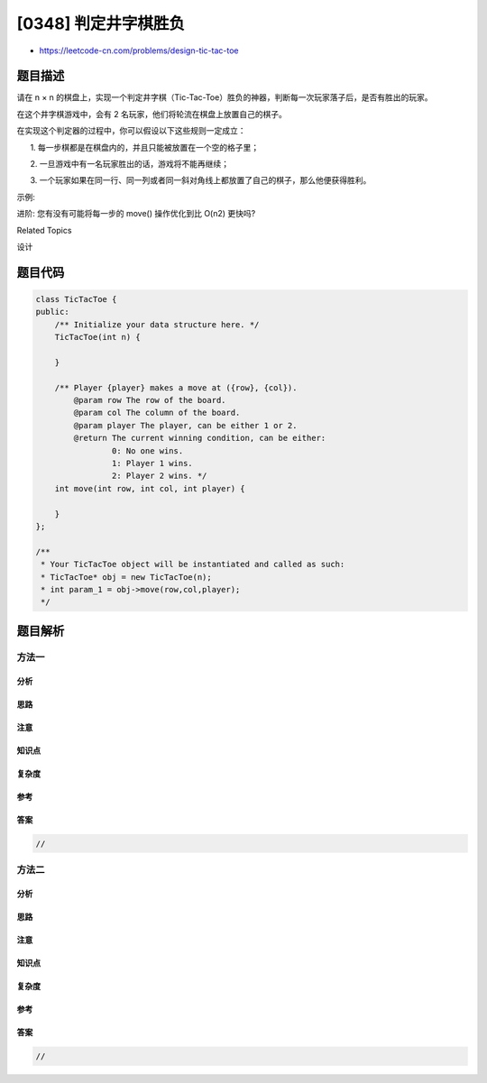 [0348] 判定井字棋胜负
=====================

-  https://leetcode-cn.com/problems/design-tic-tac-toe

题目描述
--------

.. raw:: html

   <p>

请在 n × n
的棋盘上，实现一个判定井字棋（Tic-Tac-Toe）胜负的神器，判断每一次玩家落子后，是否有胜出的玩家。

.. raw:: html

   </p>

.. raw:: html

   <p>

在这个井字棋游戏中，会有 2 名玩家，他们将轮流在棋盘上放置自己的棋子。

.. raw:: html

   </p>

.. raw:: html

   <p>

在实现这个判定器的过程中，你可以假设以下这些规则一定成立：

.. raw:: html

   </p>

.. raw:: html

   <p>

      1. 每一步棋都是在棋盘内的，并且只能被放置在一个空的格子里；

.. raw:: html

   </p>

.. raw:: html

   <p>

      2. 一旦游戏中有一名玩家胜出的话，游戏将不能再继续；

.. raw:: html

   </p>

.. raw:: html

   <p>

      3.
一个玩家如果在同一行、同一列或者同一斜对角线上都放置了自己的棋子，那么他便获得胜利。

.. raw:: html

   </p>

.. raw:: html

   <p>

示例:

.. raw:: html

   </p>

.. raw:: html

   <pre>给定棋盘边长 <em>n</em> = 3, 玩家 1 的棋子符号是 &quot;X&quot;，玩家 2 的棋子符号是 &quot;O&quot;。

   TicTacToe toe = new TicTacToe(3);

   toe.move(0, 0, 1); -&gt; 函数返回 0 (此时，暂时没有玩家赢得这场对决)
   |X| | |
   | | | |    // 玩家 1 在 (0, 0) 落子。
   | | | |

   toe.move(0, 2, 2); -&gt; 函数返回 0 (暂时没有玩家赢得本场比赛)
   |X| |O|
   | | | |    // 玩家 2 在 (0, 2) 落子。
   | | | |

   toe.move(2, 2, 1); -&gt; 函数返回 0 (暂时没有玩家赢得比赛)
   |X| |O|
   | | | |    // 玩家 1 在 (2, 2) 落子。
   | | |X|

   toe.move(1, 1, 2); -&gt; 函数返回 0 (暂没有玩家赢得比赛)
   |X| |O|
   | |O| |    // 玩家 2 在 (1, 1) 落子。
   | | |X|

   toe.move(2, 0, 1); -&gt; 函数返回 0 (暂无玩家赢得比赛)
   |X| |O|
   | |O| |    // 玩家 1 在 (2, 0) 落子。
   |X| |X|

   toe.move(1, 0, 2); -&gt; 函数返回 0 (没有玩家赢得比赛)
   |X| |O|
   |O|O| |    // 玩家 2 在 (1, 0) 落子.
   |X| |X|

   toe.move(2, 1, 1); -&gt; 函数返回 1 (此时，玩家 1 赢得了该场比赛)
   |X| |O|
   |O|O| |    // 玩家 1 在 (2, 1) 落子。
   |X|X|X|
   </pre>

.. raw:: html

   <p>

 

.. raw:: html

   </p>

.. raw:: html

   <p>

进阶: 您有没有可能将每一步的 move() 操作优化到比 O(n2) 更快吗?

.. raw:: html

   </p>

.. raw:: html

   <div>

.. raw:: html

   <div>

Related Topics

.. raw:: html

   </div>

.. raw:: html

   <div>

.. raw:: html

   <li>

设计

.. raw:: html

   </li>

.. raw:: html

   </div>

.. raw:: html

   </div>

题目代码
--------

.. code:: cpp

    class TicTacToe {
    public:
        /** Initialize your data structure here. */
        TicTacToe(int n) {

        }
        
        /** Player {player} makes a move at ({row}, {col}).
            @param row The row of the board.
            @param col The column of the board.
            @param player The player, can be either 1 or 2.
            @return The current winning condition, can be either:
                    0: No one wins.
                    1: Player 1 wins.
                    2: Player 2 wins. */
        int move(int row, int col, int player) {

        }
    };

    /**
     * Your TicTacToe object will be instantiated and called as such:
     * TicTacToe* obj = new TicTacToe(n);
     * int param_1 = obj->move(row,col,player);
     */

题目解析
--------

方法一
~~~~~~

分析
^^^^

思路
^^^^

注意
^^^^

知识点
^^^^^^

复杂度
^^^^^^

参考
^^^^

答案
^^^^

.. code:: cpp

    //

方法二
~~~~~~

分析
^^^^

思路
^^^^

注意
^^^^

知识点
^^^^^^

复杂度
^^^^^^

参考
^^^^

答案
^^^^

.. code:: cpp

    //
